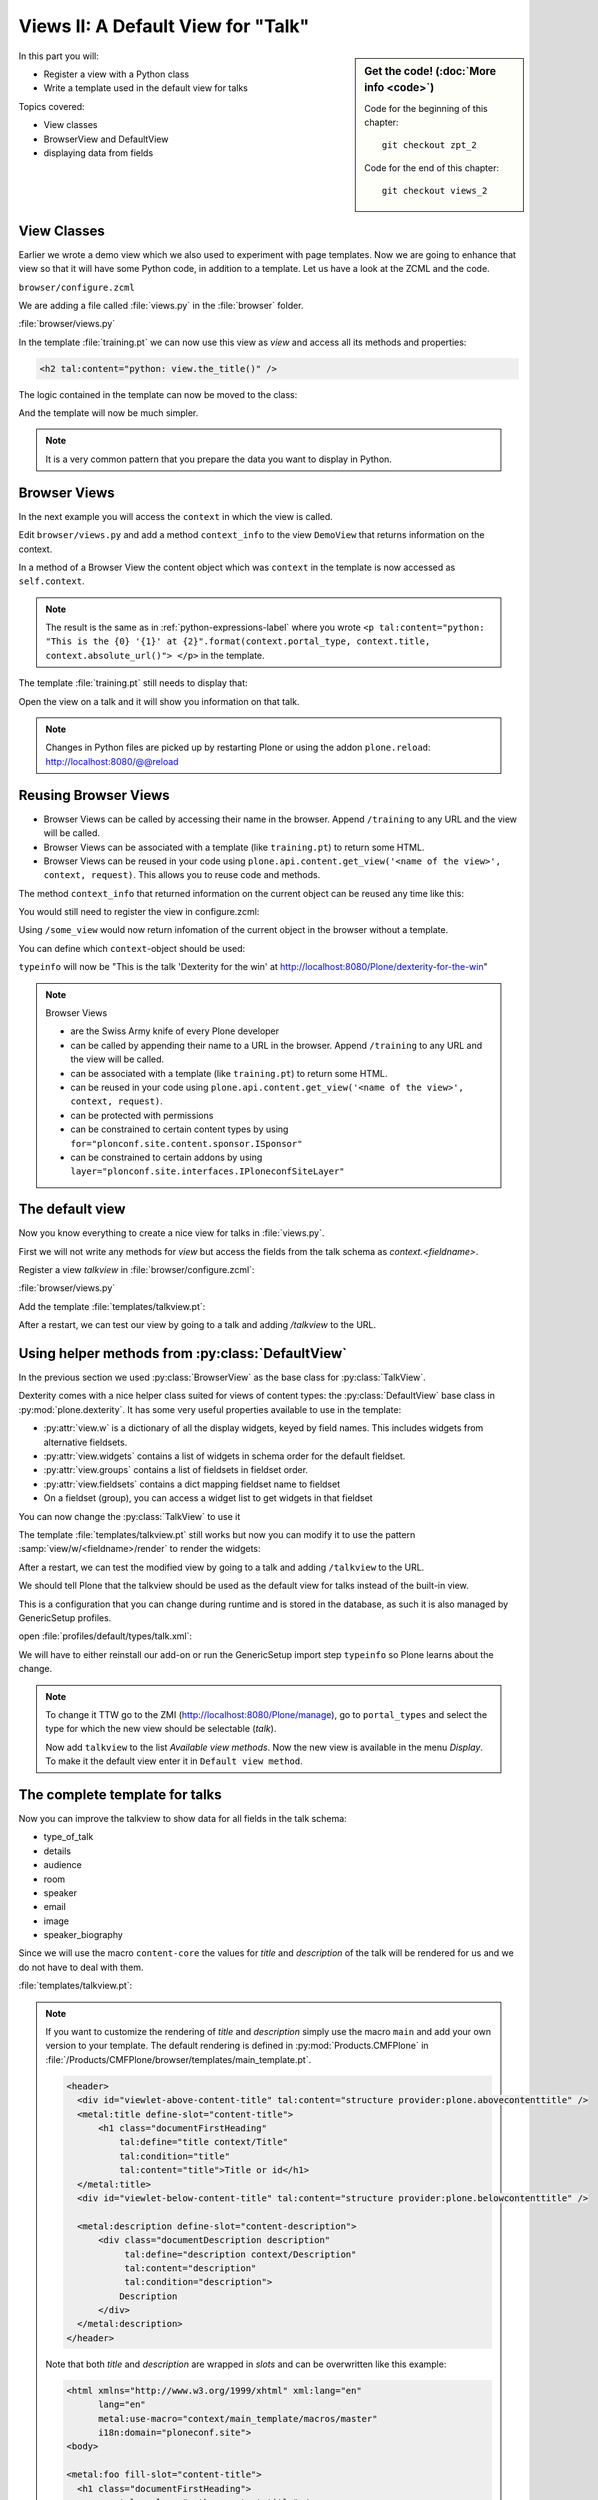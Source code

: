 .. _views2-label:

Views II: A Default View for "Talk"
===================================

.. sidebar:: Get the code! (:doc:`More info <code>`)

   Code for the beginning of this chapter::

       git checkout zpt_2

   Code for the end of this chapter::

        git checkout views_2

In this part you will:

* Register a view with a Python class
* Write a template used in the default view for talks


Topics covered:

* View classes
* BrowserView and DefaultView
* displaying data from fields


.. _views2-classes-label:

View Classes
------------

Earlier we wrote a demo view which we also used to experiment with page templates.
Now we are going to enhance that view so that it will have some Python code, in addition to a template.
Let us have a look at the ZCML and the code.

``browser/configure.zcml``

.. code-block:: xml
    :linenos:
    :emphasize-lines:  8

    <configure xmlns="http://namespaces.zope.org/zope"
        xmlns:browser="http://namespaces.zope.org/browser"
        i18n_domain="ploneconf.site">

        <browser:page
           name="training"
           for="*"
           class=".views.DemoView"
           template="templates/training.pt"
           permission="zope2.View"
           />

    </configure>

We are adding a file called :file:`views.py` in the :file:`browser` folder.

:file:`browser/views.py`

.. code-block:: python
    :linenos:

    from Products.Five.browser import BrowserView

    class DemoView(BrowserView):

        def the_title(self):
            return u'A list of great trainings:'

In the template :file:`training.pt` we can now use this view as `view` and access all its methods and properties:

.. code-block:: html

    <h2 tal:content="python: view.the_title()" />

The logic contained in the template can now be moved to the class:

.. code-block:: python
    :linenos:
    :emphasize-lines: 3, 12-39

    # -*- coding: utf-8 -*-
    from Products.Five.browser import BrowserView
    from operator import itemgetter


    class DemoView(BrowserView):
        """A demo listing"""

        def the_title(self):
            return u'A list of talks:'

        def talks(self):
            results = []
            data = [
                {'title': 'Dexterity is the new default!',
                 'subjects': ('content-types', 'dexterity')},
                {'title': 'Mosaic will be the next big thing.',
                 'subjects': ('layout', 'deco', 'views'),
                 'url': 'https://www.youtube.com/watch?v=QSNufxaYb1M'},
                {'title': 'The State of Plone',
                 'subjects': ('keynote',)},
                {'title': 'Diazo is a powerful tool for theming!',
                 'subjects': ('design', 'diazo', 'xslt')},
                {'title': 'Magic templates in Plone 5',
                 'subjects': ('templates', 'TAL'),
                 'url': 'http://www.starzel.de/blog/magic-templates-in-plone-5'},
            ]
            for item in data:
                url = item.get('url', 'https://www.google.com/search?q={}'.format(item['title']))
                talk = {
                    'title': item['title'],
                    'subjects': ', '.join(item['subjects']),
                    'url': url
                    }
                results.append(talk)
            return sorted(results, key=itemgetter('title'))

And the template will now be much simpler.

.. code-block:: html
    :linenos:

    <html xmlns="http://www.w3.org/1999/xhtml" xml:lang="en"
          lang="en"
          metal:use-macro="context/main_template/macros/master"
          i18n:domain="ploneconf.site">
    <body>

    <metal:content-core fill-slot="content-core">

    <h2 tal:content="python: view.the_title()" />

    <table class="listing">
        <tr>
            <th>Title</th>
            <th>Topics</th>
        </tr>

        <tr tal:repeat="talk python:view.talks()">
            <td>
                <a href="${python:talk['url']}">
                    ${python:talk['title']}
                </a>
            </td>
            <td>
                ${python:talk['subjects']}
            </td>
        </tr>
    </table>

    </metal:content-core>

    </body>
    </html>

.. note::

    It is a very common pattern that you prepare the data you want to display in Python.

Browser Views
-------------

In the next example you will access the ``context`` in which the view is called.

Edit ``browser/views.py`` and add a method ``context_info`` to the view ``DemoView`` that returns information on the context.

In a method of a Browser View the content object which was ``context`` in the template is now accessed as ``self.context``.

.. code-block:: python
    :linenos:

    def context_info(self):
        context = self.context
        title = context.title
        portal_type = context.portal_type
        url = context.absolute_url()
        return u"This is the {0} '{1}' at {2}".format(portal_type, title, url)

.. note::

    The result is the same as in :ref:`python-expressions-label` where you wrote ``<p tal:content="python: "This is the {0} '{1}' at {2}".format(context.portal_type, context.title, context.absolute_url()">
    </p>`` in the template.

The template :file:`training.pt` still needs to display that:

.. code-block:: xml
    :linenos:

    <p tal:content="python: view.context_info()">
        Info on the context
    </p>

Open the view on a talk and it will show you information on that talk.

.. note::

    Changes in Python files are picked up by restarting Plone or using the addon ``plone.reload``: http://localhost:8080/@@reload


Reusing Browser Views
---------------------

* Browser Views can be called by accessing their name in the browser.
  Append ``/training`` to any URL and the view will be called.
* Browser Views can be associated with a template (like ``training.pt``) to return some HTML.
* Browser Views can be reused in your code using ``plone.api.content.get_view('<name of the view>', context, request)``.
  This allows you to reuse code and methods.

The method ``context_info`` that returned information on the current object can be reused any time like this:

.. code-block:: python
    :linenos:

    from Products.Five.browser import BrowserView
    from plone import api

    class SomeOtherView(BrowserView):

        def __call__(self):
            training_view = api.content.get_view('training', self.context, self.request)
            return training_view.context_info()

You would still need to register the view in configure.zcml:

.. code-block:: xml
    :linenos:

    <browser:page
        name="some_view"
        for="*"
        class=".views.SomeOtherView"
        permission="zope2.View"
        />

Using ``/some_view`` would now return infomation of the current object in the browser without a template.

You can define which ``context``-object should be used:

.. code-block:: python
    :linenos:

    from Products.Five.browser import BrowserView
    from plone import api

    class SomeOtherView(BrowserView):

        def __call__(self):
            portal = api.portal.get()
            some_talk = portal['dexterity-for-the-win']
            training_view = api.content.get_view('training', some_talk, self.request)
            return training_view.context_info()

``typeinfo`` will now be "This is the talk 'Dexterity for the win' at http://localhost:8080/Plone/dexterity-for-the-win"

.. note::

    Browser Views

    * are the Swiss Army knife of every Plone developer
    * can be called by appending their name to a URL in the browser.
      Append ``/training`` to any URL and the view will be called.
    * can be associated with a template (like ``training.pt``) to return some HTML.
    * can be reused in your code using ``plone.api.content.get_view('<name of the view>', context, request)``.
    * can be protected with permissions
    * can be constrained to certain content types by using ``for="plonconf.site.content.sponsor.ISponsor"``
    * can be constrained to certain addons by using ``layer="plonconf.site.interfaces.IPloneconfSiteLayer"``


.. _views2-default-label:

The default view
----------------

Now you know everything to create a nice view for talks in :file:`views.py`.

First we will not write any methods for `view` but access the fields from the talk schema as `context.<fieldname>`.

Register a view `talkview` in :file:`browser/configure.zcml`:

.. code-block:: xml
    :linenos:

    <browser:page
       name="talkview"
       for="*"
       layer="zope.interface.Interface"
       class=".views.TalkView"
       template="templates/talkview.pt"
       permission="zope2.View"
       />

:file:`browser/views.py`

.. code-block:: python
    :linenos:

    class TalkView(BrowserView):
        """ The default view for talks"""

Add the template :file:`templates/talkview.pt`:

.. code-block:: xml
    :linenos:

    <html xmlns="http://www.w3.org/1999/xhtml" xml:lang="en"
        lang="en"
        metal:use-macro="context/main_template/macros/master"
        i18n:domain="ploneconf.site">
    <body>
        <metal:content-core fill-slot="content-core">
            <p>Suitable for <em tal:content="python: ', '.join(context.audience)"></em>
            </p>

            <div tal:condition="python: context.details"
                 tal:content="structure python: context.details.output" />

            <div tal:content="python: context.speaker">
                User
            </div>
        </metal:content-core>
    </body>
    </html>

After a restart, we can test our view by going to a talk and adding */talkview* to the URL.


Using helper methods from :py:class:`DefaultView`
-------------------------------------------------

In the previous section we used :py:class:`BrowserView` as the base class for :py:class:`TalkView`.

Dexterity comes with a nice helper class suited for views of content types: the :py:class:`DefaultView` base class in :py:mod:`plone.dexterity`.
It has some very useful properties available to use in the template:

* :py:attr:`view.w` is a dictionary of all the display widgets, keyed by field names. This includes widgets from alternative fieldsets.
* :py:attr:`view.widgets` contains a list of widgets in schema order for the default fieldset.
* :py:attr:`view.groups` contains a list of fieldsets in fieldset order.
* :py:attr:`view.fieldsets` contains a dict mapping fieldset name to fieldset
* On a fieldset (group), you can access a widget list to get widgets in that fieldset

You can now change the :py:class:`TalkView` to use it

.. code-block:: python
    :linenos:

    from plone.dexterity.browser.view import DefaultView

    ...

    class TalkView(DefaultView):
        """ The default view for talks
        """

The template :file:`templates/talkview.pt` still works but now you can modify it
to use the pattern :samp:`view/w/<fieldname>/render` to render the widgets:

.. code-block:: xml
    :linenos:

    <html xmlns="http://www.w3.org/1999/xhtml" xml:lang="en"
        lang="en"
        metal:use-macro="context/main_template/macros/master"
        i18n:domain="ploneconf.site">
    <body>
        <metal:content-core fill-slot="content-core">
            <p>Suitable for <em tal:replace="structure view/w/audience/render"></em>
            </p>

            <div tal:content="structure view/w/details/render" />

            <div tal:content="python: context.speaker">
                User
            </div>
        </metal:content-core>
    </body>
    </html>

After a restart, we can test the modified view by going to a talk and adding ``/talkview`` to the URL.

We should tell Plone that the talkview should be used as the default view for talks instead of the built-in view.

This is a configuration that you can change during runtime and is stored in the database, as such it is also managed by GenericSetup profiles.

open :file:`profiles/default/types/talk.xml`:

.. code-block:: xml
    :linenos:
    :emphasize-lines: 2,4

    ...
    <property name="default_view">talkview</property>
    <property name="view_methods">
        <element value="talkview"/>
        <element value="view"/>
    </property>
    ...

We will have to either reinstall our add-on or run the GenericSetup import step ``typeinfo`` so Plone learns about the change.

..  note::

    To change it TTW go to the ZMI (http://localhost:8080/Plone/manage), go to ``portal_types`` and select the type for which the new view should be selectable (*talk*).

    Now add ``talkview`` to the list *Available view methods*.
    Now the new view is available in the menu *Display*.
    To make it the default view enter it in ``Default view method``.


The complete template for talks
-------------------------------

Now you can improve the talkview to show data for all fields in the talk schema:

* type_of_talk
* details
* audience
* room
* speaker
* email
* image
* speaker_biography

Since we will use the macro ``content-core`` the values for `title` and `description` of the talk will be rendered for us and we do not have to deal with them.

:file:`templates/talkview.pt`:

.. code-block:: xml
    :linenos:

    <html xmlns="http://www.w3.org/1999/xhtml" xml:lang="en" lang="en"
          metal:use-macro="context/main_template/macros/master"
          i18n:domain="ploneconf.site">
    <body>
        <metal:content-core fill-slot="content-core">

            <p>
                <span tal:content="python:context.type_of_talk">
                    Talk
                </span>
                suitable for
                <span tal:replace="structure view/w/audience/render">
                    Audience
                </span>
            </p>

            <p tal:content="structure view/w/room/render">
                Room
            </p>

            <div tal:content="structure view/w/details/render">
                Details
            </div>

            <div class="newsImageContainer">
                <img tal:condition="python:getattr(context, 'image', None)"
                     tal:attributes="src python:context.absolute_url() + '/@@images/image/thumb'" />
            </div>

            <div>
                <a class="email-link" tal:attributes="href python:'mailto:' + context.email">
                    <strong tal:content="python: context.speaker">
                        Jane Doe
                    </strong>
                </a>
                <div tal:content="structure view/w/speaker_biography/render">
                    Biography
                </div>
            </div>

        </metal:content-core>
    </body>
    </html>

.. note::

    If you want to customize the rendering of `title` and `description` simply use the macro ``main`` and add your own version to your template.
    The default rendering is defined in :py:mod:`Products.CMFPlone` in :file:`/Products/CMFPlone/browser/templates/main_template.pt`.

    .. code-block:: xml

        <header>
          <div id="viewlet-above-content-title" tal:content="structure provider:plone.abovecontenttitle" />
          <metal:title define-slot="content-title">
              <h1 class="documentFirstHeading"
                  tal:define="title context/Title"
                  tal:condition="title"
                  tal:content="title">Title or id</h1>
          </metal:title>
          <div id="viewlet-below-content-title" tal:content="structure provider:plone.belowcontenttitle" />

          <metal:description define-slot="content-description">
              <div class="documentDescription description"
                   tal:define="description context/Description"
                   tal:content="description"
                   tal:condition="description">
                  Description
              </div>
          </metal:description>
        </header>

    Note that both `title` and `description` are wrapped in `slots` and can be overwritten like this example:

    .. code-block:: xml

        <html xmlns="http://www.w3.org/1999/xhtml" xml:lang="en"
              lang="en"
              metal:use-macro="context/main_template/macros/master"
              i18n:domain="ploneconf.site">
        <body>

        <metal:foo fill-slot="content-title">
          <h1 class="documentFirstHeading">
            <span tal:replace="python:context.title" />
            (<span class="pat-moment"
                   data-pat-moment="format:relative"
                   tal:content="python:context.Date()">
            </span>)
          </h1>
        </metal:foo>

        <metal:content-core fill-slot="content-core">
            [...]
        </metal:content-core>

        </body>
        </html>

    Since in ``DefaultView`` you have access to the widget you can also use other information, like `label` which is the title of the field: ``<label tal:content="view/w/room/label"></label>``.
    One benefit of this approach is that you automatically get the translated title.
    This is used in the default-view for dexterity content ``plone/dexterity/browser/item.pt``.


Behind the scenes
-----------------

.. code-block:: python
    :linenos:

    from Products.Five.browser import BrowserView

    class DemoView(BrowserView):

        def __init__(self, context, request):
            self.context = context
            self.request = request

        def __call__(self):
            # Implement your own actions

            # This renders the template that was registered in zcml like this:
            #   template="templates/training.pt"
            return super(DemoView, self).__call__()
            # If you don't register a template in zcml the Superclass of
            # DemoView will have no __call__-method!
            # In that case you have to call the template like this:
            # from Products.Five.browser.pagetemplatefile import ViewPageTemplateFile
            # class DemoView(BrowserView):
            # template = ViewPageTemplateFile('templates/training.pt')
            # def __call__(self):
            #    return self.template()

Do you remember the term :py:class:`MultiAdapter`?

The BrowserView is just a MultiAdapter.
The ZCML statement :samp:`browser:page` registers a :py:class:`MultiAdapter` and adds additional things needed for a browser view.

An adapter adapts things, a :py:class:`MultiAdapter` adapts multiple things.

When you enter a URL, Zope tries to find an object for it.
At the end, when Zope does not find any more objects but there is still a path item left,
or there are no more path items, Zope looks for an adapter that will reply to the request.

The adapter adapts the request and the object that Zope found with the URL.
The adapter class gets instantiated with the objects to be adapted, then it gets called.

The code above does the same thing that the standard implementation would do.
It makes :py:attr:`context` and :py:attr:`request` available as variables on the object.

I have written down these methods because it is important to understand some important concepts.

The :py:meth:`__init__` method gets called while Zope is still *trying* to find a view. At that phase, the security has not been resolved.
Your code is not security checked.

For historical reasons, many errors that happen in the :py:meth:`__init__` method can result
in a page not found error instead of an exception.

Use the :py:meth:`__init__` method to do as little as possible, if at all.
Instead, you have the guarantee that the :py:meth:`__call__` method is called before anything else (but after the :py:meth:`__init__` method).

It has the security checks in place and so on.

From a practical standpoint, consider the :py:meth:`__call__` method your :py:meth:`__init__` method,
the biggest difference is that this method is supposed to return the HTML already.

Let your base class handle the HTML generation.

.. seealso::

    https://docs.plone.org/develop/plone/views/browserviews.html

